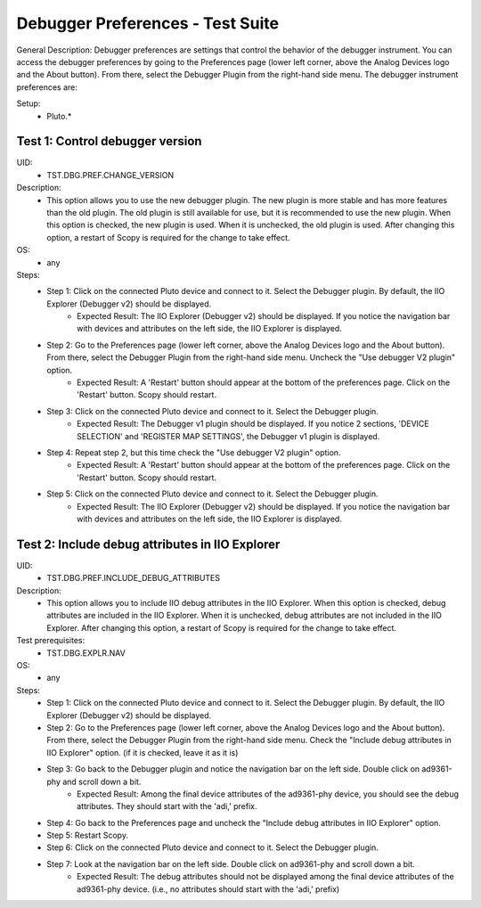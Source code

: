 Debugger Preferences - Test Suite
====================================================================================================

General Description: Debugger preferences are settings that control the behavior of the debugger instrument. You can access the debugger preferences by going to the Preferences page (lower left corner, above the Analog Devices logo and the About button). From there, select the Debugger Plugin from the right-hand side menu. The debugger instrument preferences are:

Setup:
        - Pluto.*

Test 1: Control debugger version
----------------------------------------------------------------------------------------------------

UID:
        - TST.DBG.PREF.CHANGE_VERSION

Description:
        - This option allows you to use the new debugger plugin. The new plugin is more stable and has more features than the old plugin. The old plugin is still available for use, but it is recommended to use the new plugin. When this option is checked, the new plugin is used. When it is unchecked, the old plugin is used. After changing this option, a restart of Scopy is required for the change to take effect.


OS:
        - any

Steps:
        * Step 1: Click on the connected Pluto device and connect to it. Select the Debugger plugin. By default, the IIO Explorer (Debugger v2) should be displayed.
                * Expected Result: The IIO Explorer (Debugger v2) should be displayed. If you notice the navigation bar with devices and attributes on the left side, the IIO Explorer is displayed.
        * Step 2: Go to the Preferences page (lower left corner, above the Analog Devices logo and the About button). From there, select the Debugger Plugin from the right-hand side menu. Uncheck the "Use debugger V2 plugin" option.
                * Expected Result: A 'Restart' button should appear at the bottom of the preferences page. Click on the 'Restart' button. Scopy should restart.
        * Step 3: Click on the connected Pluto device and connect to it. Select the Debugger plugin.
                * Expected Result: The Debugger v1 plugin should be displayed. If you notice 2 sections, 'DEVICE SELECTION' and 'REGISTER MAP SETTINGS', the Debugger v1 plugin is displayed.
        * Step 4: Repeat step 2, but this time check the "Use debugger V2 plugin" option.
                * Expected Result: A 'Restart' button should appear at the bottom of the preferences page. Click on the 'Restart' button. Scopy should restart.
        * Step 5: Click on the connected Pluto device and connect to it. Select the Debugger plugin.
                * Expected Result: The IIO Explorer (Debugger v2) should be displayed. If you notice the navigation bar with devices and attributes on the left side, the IIO Explorer is displayed.

Test 2: Include debug attributes in IIO Explorer
----------------------------------------------------------------------------------------------------

UID:
        - TST.DBG.PREF.INCLUDE_DEBUG_ATTRIBUTES

Description:
        - This option allows you to include IIO debug attributes in the IIO Explorer. When this option is checked, debug attributes are included in the IIO Explorer. When it is unchecked, debug attributes are not included in the IIO Explorer. After changing this option, a restart of Scopy is required for the change to take effect.

Test prerequisites:
        - TST.DBG.EXPLR.NAV

OS:
        - any

Steps:
        * Step 1: Click on the connected Pluto device and connect to it. Select the Debugger plugin. By default, the IIO Explorer (Debugger v2) should be displayed.
        * Step 2: Go to the Preferences page (lower left corner, above the Analog Devices logo and the About button). From there, select the Debugger Plugin from the right-hand side menu. Check the "Include debug attributes in IIO Explorer" option. (if it is checked, leave it as it is)
        * Step 3: Go back to the Debugger plugin and notice the navigation bar on the left side. Double click on ad9361-phy and scroll down a bit.
                * Expected Result: Among the final device attributes of the ad9361-phy device, you should see the debug attributes. They should start with the 'adi,' prefix.
        * Step 4: Go back to the Preferences page and uncheck the "Include debug attributes in IIO Explorer" option.
        * Step 5: Restart Scopy.
        * Step 6: Click on the connected Pluto device and connect to it. Select the Debugger plugin.
        * Step 7: Look at the navigation bar on the left side. Double click on ad9361-phy and scroll down a bit.
                * Expected Result: The debug attributes should not be displayed among the final device attributes of the ad9361-phy device. (i.e., no attributes should start with the 'adi,' prefix)
